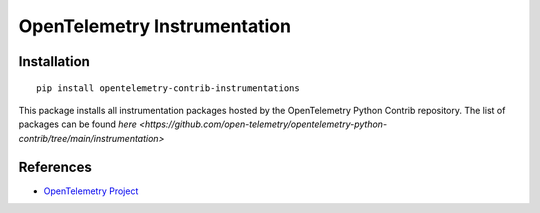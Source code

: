 OpenTelemetry Instrumentation
=============================

|pypi|

.. |pypi| image:: https://badge.fury.io/py/opentelemetry-contrib-instrumentations.svg
   :target: https://pypi.org/project/opentelemetry-contrib-instrumentations/

Installation
------------

::

    pip install opentelemetry-contrib-instrumentations


This package installs all instrumentation packages hosted by the OpenTelemetry Python Contrib repository.
The list of packages can be found `here <https://github.com/open-telemetry/opentelemetry-python-contrib/tree/main/instrumentation>`


References
----------

* `OpenTelemetry Project <https://opentelemetry.io/>`_
